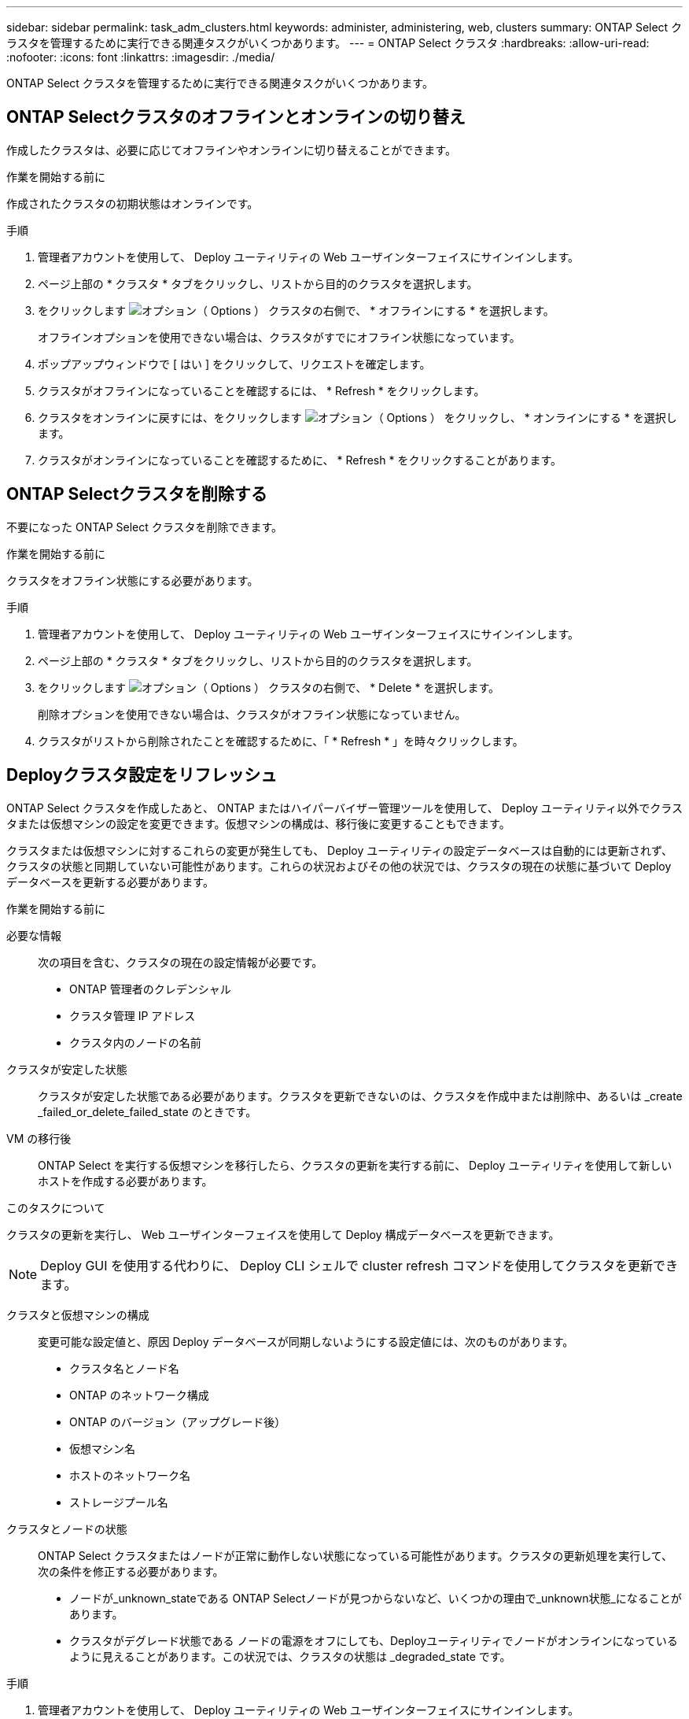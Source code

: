 ---
sidebar: sidebar 
permalink: task_adm_clusters.html 
keywords: administer, administering, web, clusters 
summary: ONTAP Select クラスタを管理するために実行できる関連タスクがいくつかあります。 
---
= ONTAP Select クラスタ
:hardbreaks:
:allow-uri-read: 
:nofooter: 
:icons: font
:linkattrs: 
:imagesdir: ./media/


[role="lead"]
ONTAP Select クラスタを管理するために実行できる関連タスクがいくつかあります。



== ONTAP Selectクラスタのオフラインとオンラインの切り替え

作成したクラスタは、必要に応じてオフラインやオンラインに切り替えることができます。

.作業を開始する前に
作成されたクラスタの初期状態はオンラインです。

.手順
. 管理者アカウントを使用して、 Deploy ユーティリティの Web ユーザインターフェイスにサインインします。
. ページ上部の * クラスタ * タブをクリックし、リストから目的のクラスタを選択します。
. をクリックします image:icon_kebab.gif["オプション（ Options ）"] クラスタの右側で、 * オフラインにする * を選択します。
+
オフラインオプションを使用できない場合は、クラスタがすでにオフライン状態になっています。

. ポップアップウィンドウで [ はい ] をクリックして、リクエストを確定します。
. クラスタがオフラインになっていることを確認するには、 * Refresh * をクリックします。
. クラスタをオンラインに戻すには、をクリックします image:icon_kebab.gif["オプション（ Options ）"] をクリックし、 * オンラインにする * を選択します。
. クラスタがオンラインになっていることを確認するために、 * Refresh * をクリックすることがあります。




== ONTAP Selectクラスタを削除する

不要になった ONTAP Select クラスタを削除できます。

.作業を開始する前に
クラスタをオフライン状態にする必要があります。

.手順
. 管理者アカウントを使用して、 Deploy ユーティリティの Web ユーザインターフェイスにサインインします。
. ページ上部の * クラスタ * タブをクリックし、リストから目的のクラスタを選択します。
. をクリックします image:icon_kebab.gif["オプション（ Options ）"] クラスタの右側で、 * Delete * を選択します。
+
削除オプションを使用できない場合は、クラスタがオフライン状態になっていません。

. クラスタがリストから削除されたことを確認するために、「 * Refresh * 」を時々クリックします。




== Deployクラスタ設定をリフレッシュ

ONTAP Select クラスタを作成したあと、 ONTAP またはハイパーバイザー管理ツールを使用して、 Deploy ユーティリティ以外でクラスタまたは仮想マシンの設定を変更できます。仮想マシンの構成は、移行後に変更することもできます。

クラスタまたは仮想マシンに対するこれらの変更が発生しても、 Deploy ユーティリティの設定データベースは自動的には更新されず、クラスタの状態と同期していない可能性があります。これらの状況およびその他の状況では、クラスタの現在の状態に基づいて Deploy データベースを更新する必要があります。

.作業を開始する前に
必要な情報:: 次の項目を含む、クラスタの現在の設定情報が必要です。
+
--
* ONTAP 管理者のクレデンシャル
* クラスタ管理 IP アドレス
* クラスタ内のノードの名前


--
クラスタが安定した状態:: クラスタが安定した状態である必要があります。クラスタを更新できないのは、クラスタを作成中または削除中、あるいは _create _failed_or_delete_failed_state のときです。
VM の移行後:: ONTAP Select を実行する仮想マシンを移行したら、クラスタの更新を実行する前に、 Deploy ユーティリティを使用して新しいホストを作成する必要があります。


.このタスクについて
クラスタの更新を実行し、 Web ユーザインターフェイスを使用して Deploy 構成データベースを更新できます。


NOTE: Deploy GUI を使用する代わりに、 Deploy CLI シェルで cluster refresh コマンドを使用してクラスタを更新できます。

クラスタと仮想マシンの構成:: 変更可能な設定値と、原因 Deploy データベースが同期しないようにする設定値には、次のものがあります。
+
--
* クラスタ名とノード名
* ONTAP のネットワーク構成
* ONTAP のバージョン（アップグレード後）
* 仮想マシン名
* ホストのネットワーク名
* ストレージプール名


--
クラスタとノードの状態:: ONTAP Select クラスタまたはノードが正常に動作しない状態になっている可能性があります。クラスタの更新処理を実行して、次の条件を修正する必要があります。
+
--
* ノードが_unknown_stateである
ONTAP Selectノードが見つからないなど、いくつかの理由で_unknown状態_になることがあります。
* クラスタがデグレード状態である
ノードの電源をオフにしても、Deployユーティリティでノードがオンラインになっているように見えることがあります。この状況では、クラスタの状態は _degraded_state です。


--


.手順
. 管理者アカウントを使用して、 Deploy ユーティリティの Web ユーザインターフェイスにサインインします。
. ページの左上にある * クラスタ * タブをクリックし、リストから目的のクラスタを選択します。
. をクリックします image:icon_kebab.gif["オプション（ Options ）"] ページの右側で、 * Cluster Refresh * を選択します。
. [* Cluster Credentials] で、クラスタの ONTAP 管理者パスワードを指定します。
. [* 更新 * ] をクリックします。


.完了後
処理が成功すると、「 _Last Refresh_ 」フィールドが更新されます。クラスタの更新処理が完了したら、 Deploy の設定データをバックアップする必要があります。
